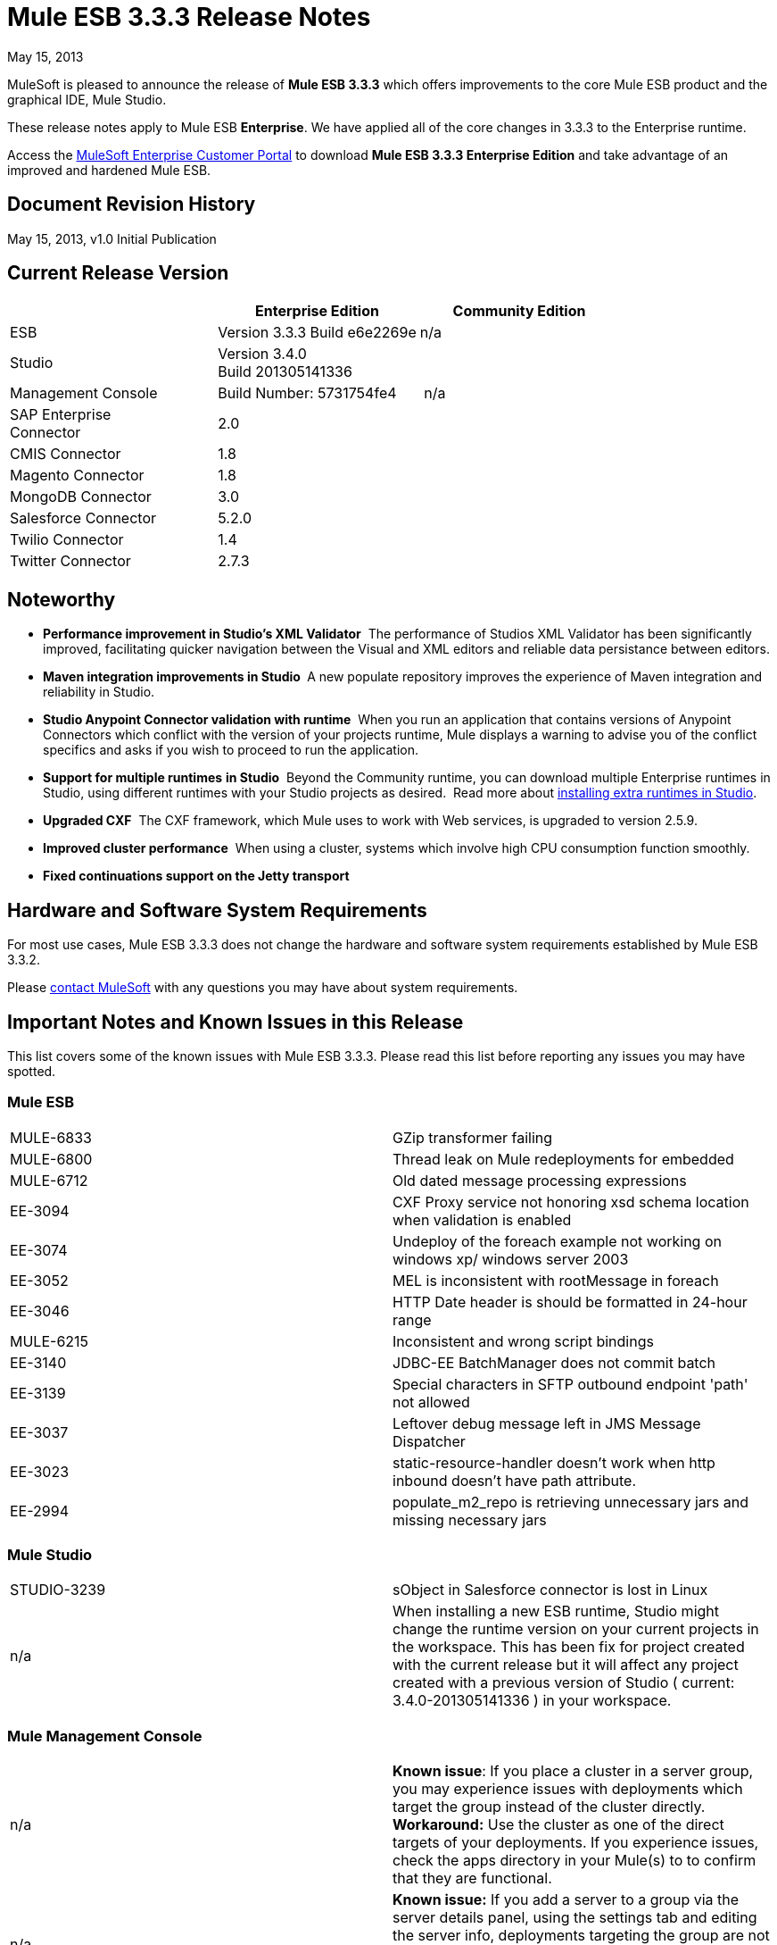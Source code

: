 = Mule ESB 3.3.3 Release Notes
:keywords: release notes, esb


May 15, 2013

MuleSoft is pleased to announce the release of **Mule ESB 3.3.3** which offers improvements to the core Mule ESB product and the graphical IDE, Mule Studio.

These release notes apply to Mule ESB *Enterprise*. We have applied all of the core changes in 3.3.3 to the Enterprise runtime.

Access the link:http://www.mulesoft.com/support-login[MuleSoft Enterprise Customer Portal] to download **Mule ESB 3.3.3 Enterprise Edition** and take advantage of an improved and hardened Mule ESB.

== Document Revision History

May 15, 2013, v1.0 Initial Publication +


== Current Release Version

[width="100%",cols="34%,33%,33%",options="header",]
|===
|  |Enterprise Edition |Community Edition
|ESB |Version 3.3.3
 Build e6e2269e |n/a
|Studio
2+<|Version 3.4.0 +
 Build 201305141336
|Management Console |Build Number: 5731754fe4 | n/a
|SAP Enterprise +
 Connector |2.0 | 
|CMIS Connector |1.8 |
|Magento Connector |1.8 |
|MongoDB Connector |3.0 |
|Salesforce Connector |5.2.0 |
|Twilio Connector |1.4 |
|Twitter Connector |2.7.3 |
|===


== Noteworthy

* **Performance improvement in Studio's XML Validator**  The performance of Studios XML Validator has been significantly improved, facilitating quicker navigation between the Visual and XML editors and reliable data persistance between editors. 
* **Maven integration improvements in Studio ** A new populate repository improves the experience of Maven integration and reliability in Studio. 
* *Studio Anypoint Connector validation with runtime*  When you run an application that contains versions of Anypoint Connectors which conflict with the version of your projects runtime, Mule displays a warning to advise you of the conflict specifics and asks if you wish to proceed to run the application. 
* *Support for multiple runtimes* *in Studio*  Beyond the Community runtime, you can download multiple Enterprise runtimes in Studio, using different runtimes with your Studio projects as desired.  Read more about link:/mule-user-guide/v/3.7/installing-extensions[installing extra runtimes in Studio].
* *Upgraded CXF*  The CXF framework, which Mule uses to work with Web services, is upgraded to version 2.5.9.
* *Improved cluster performance*  When using a cluster, systems which involve high CPU consumption function smoothly.
* *Fixed continuations support on the Jetty transport*


== Hardware and Software System Requirements

For most use cases, Mule ESB 3.3.3 does not change the hardware and software system requirements established by Mule ESB 3.3.2.

Please mailto:sales@mulesoft.com[contact MuleSoft] with any questions you may have about system requirements.

== Important Notes and Known Issues in this Release

This list covers some of the known issues with Mule ESB 3.3.3. Please read this list before reporting any issues you may have spotted.

=== Mule ESB

[cols="",]
|===
|MULE-6833 |GZip transformer failing
|MULE-6800 |Thread leak on Mule redeployments for embedded
|MULE-6712 |Old dated message processing expressions
|EE-3094 |CXF Proxy service not honoring xsd schema location when validation is enabled
|EE-3074 |Undeploy of the foreach example not working on windows xp/ windows server 2003
|EE-3052 |MEL is inconsistent with rootMessage in foreach
|EE-3046 |HTTP Date header is should be formatted in 24-hour range
|MULE-6215 |Inconsistent and wrong script bindings
|EE-3140 |JDBC-EE BatchManager does not commit batch
|EE-3139 |Special characters in SFTP outbound endpoint 'path' not allowed
|EE-3037 |Leftover debug message left in JMS Message Dispatcher
|EE-3023 |static-resource-handler doesn't work when http inbound doesn't have path attribute.
|EE-2994 |populate_m2_repo is retrieving unnecessary jars and missing necessary jars
|===

=== Mule Studio

[width="100%",cols="50%,50%",]
|===
|STUDIO-3239 |sObject in Salesforce connector is lost in Linux
|n/a |When installing a new ESB runtime, Studio might change the runtime version on your current projects in the workspace. This has been fix for project created with the current release but it will affect any project created with a previous version of Studio ( current: 3.4.0-201305141336 ) in your workspace.
|===

=== Mule Management Console

[width="100%",cols="50%,50%"]
|===
|n/a |*Known issue*: If you place a cluster in a server group, you may experience issues with deployments which target the group instead of the cluster directly.
*Workaround:* Use the cluster as one of the direct targets of your deployments. If you experience issues, check the apps directory in your Mule(s) to to confirm that they are functional.
|n/a |*Known issue:* If you add a server to a group via the server details panel, using the settings tab and editing the server info, deployments targeting the group are not transferred to the newly added server. +
*Workaround:* Use the Add to Group button in the server list grid.
|===

== Fixed in this Release

=== Mule ESB


[cols="",]
|===========================
|EE-2755  |MESSAGE-PROCESSOR notification events are not detected by the notification publisher
|EE-2871  |Mule cluster graceful shutdown loses messages
|EE-2872  |JBossTS properties getting ignored
|EE-2873  |Missing MANIFEST.MF information do not allow to start mule while using mule-ee-distribution-embedded-3.3.x.jar
|EE-2898  |High CPU Usage in Mule 3.3.1 Clustering
|EE-2922  |Installing security example fails
|EE-2924  |mule-ee-parent-poms should include the datamapper parent too
|EE-2966  |File Transport, moveToDirectory & moveToPattern doesn't create the output directory if streaming is true
|EE-2975  |Provide a Locking mechanism for synchronization of Mule components in a clustered environment
|EE-2982  |The Redelivery Policy of the RollbackExceptionStrategy doesn't work on Cluster
|EE-2995  |NullPointException when using splitter/aggregator in a clustered environment
|EE-3112  |Hazelcast refuses to start with truststore (ServiceRegistry issue)
|MULE-5301  |The MailMessageFactory adds inbound email headers to the outbound scope of the message
|MULE-5954  |Mule cannot configure JBOSS TM properties - defaultTimeout & txReaperTimeout
|MULE-6443  |poolingProfileType should include a variable to specify time between eviction
|MULE-6448  |The foreach stops the flow when in a xpath collection one tag is empty
|MULE-6521  |Mule packaging incorrectly registered by mule maven plugin
|MULE-6540  |Provide a Locking mechanism for synchronization of Mule components
|MULE-6549  |jBPM, MuleSendActivity.perform is not thread safe
|MULE-6550  |Different build numbers are displayed from the same distribution
|MULE-6553  |MESSAGE-PROCESSOR notification events are not detected by the notification publisher
|MULE-6555  |File transport moveToPattern fails to create directories if streaming is true
|MULE-6556  |IdempotentMessageFilter does not allow setting onUnaccepted
|MULE-6654  |Message format is wrong in AbstractAddVariablePropertyTransformer.transformMessage()
|MULE-6809  |When using a persisten object store keys that are not valid file names fail
|MULE-6796  |Allow MEL expressions in http://cxfproperty[cxf:property] of http://cxfws-config[cxf:ws-config]
|MULE-6794  |CXF WS-Security - SecurityContext is not set after successful authentication
|MULE-6791  |Jetty inbound endpoint configured with useContinuations="true" sets http.method as outbound rather than inbound
|MULE-6790  |File transport sets the Directory attribute incorrectly
|MULE-6788  |Upgrade CXF to 2.5.9
|MULE-6783  |HTTP inbound keep-alive attribute not overriding the keepAlive attribute of HTTP connector
|MULE-6776  |TransactedPollingMessageReceiver doesn't call Exception Listener
|MULE-6773  |TCP/HTTP/HTTPS Connectors: invalid maxThreadsIdle
|MULE-6768  |After applying HTTP Basic Auth Policy, start to get a NotSerializableException
|MULE-6766  |foreach not accepting property placeholder for batchSize
|MULE-6737  |Application with IMAP connector doesn't undeploy
|MULE-6732  |HTTP(S) transport generates everlasting temporary files
|MULE-6731  |File inbound endpoint triggers multiple flow instances if file read time is longer than pollingFrequency
|MULE-6724  |make maven buildnumber plugin work with git
|MULE-6697  |GZipTransformer does not support streaming
|MULE-6690  |StringToEmailMessage doesn't encode subject correctly
|MULE-6633  |Typo in AsyncInterceptingMessageProcessor.isProcessAsync()
|MULE-6630  |Expression component serializes requests
|MULE-6629  |Concurrent modification exception when evaluation MEL expressions
|MULE-6617  |First successful not working when used with inputstream based transports
|MULE-6616  |http://mule-project-archetypecreate[mule-project-archetype:create] generates a POM that uses version 1.6 of maven-mule-plugin
|MULE-6612  |Core exports unnecessary transient dependency to junit
|MULE-6607  |NullPointerException on commons-pool when using jdbc queries nested on inbound/outbound endpoints
|MULE-6595  |Monitored Object Store is using the wrong class loader
|MULE-6593  |Fligh Reservation system does not recognize JSON command on IE 9.
|MULE-6591  |Exception on shutdown provokes app redeployment
|MULE-6590  |Removing anchor file does not undeploy application
|MULE-6587  |Concurrent XA transactions on same resource manager will lose messages during rollback
|MULE-6585  |VM transport should use getSize instead of peek to determine if their are more messages
|MULE-6522  |JDK version checking does not always work inside an IDE
|MULE-6499  |Java version checking should not log a warning with a supported version
|MULE-6485  |useContinuations parameter failure
|MULE-6064  |The Default Persistent Object Store does not accept any Serializable key
|MULE-5363  |Improper response from http://wsproxy[ws:proxy] (pattern based configuration) when request header contains Accept-Encoding: gzip,deflate
|MULE-5276  |processing.time.monitor thread leak
|EE-3075 |CSVToMapsTransformer fails with \t as delimiter
|EE-3078  |Running a SELECT query with the JTDS driver fails
|EE-3064  |StringToEmailMessage doesn't encode subject correct
|EE-3058  |NullPointerException on commons-pool when using jdbc queries nested on inbound/outbound endpoints
|EE-3044  |Exception on shutdown provokes app redeployment
|EE-3036  |cluster & quartz, ArrayIndexOutOfBoundsException and java.lang.IllegalArgumentException: n must be positive
|EE-2932  |First successful not working when used with inputstream based transports
|EE-2832  |JDBC EE Batch Update, - add support to execute the query once and only once, regardles the type of payload
|EE-2827  |web-service-proxy not copying Content-Encoding on response
|EE-2802  |GZipTransformer does not support streaming
|MULE-6831 |Applications deleted when deployment fails
|===========================

=== Mule Studio

[cols=",",]
|===========================
|http://www.mulesoft.org/jira/browse/STUDIO-3217[STUDIO-3217] |MySQL Lookup Table not working with 3.3.3 in DataMapper
|http://www.mulesoft.org/jira/browse/STUDIO-3214[STUDIO-3214] |Adding a Maven dependency in a studio project doesn't add it to an archive deployed to CloudHub
|http://www.mulesoft.org/jira/browse/STUDIO-3211[STUDIO-3211] |Deleting an Input argument is not automatically eliminating it from the assigned fields
|http://www.mulesoft.org/jira/browse/STUDIO-3204[STUDIO-3204] |Metadata from CSV with quotes on column headers has quotes in fieldnames
|http://www.mulesoft.org/jira/browse/STUDIO-3198[STUDIO-3198] |Studio Takes 2 minutes to save a flow
|http://www.mulesoft.org/jira/browse/STUDIO-3197[STUDIO-3197] |Datamapper generates an error if a csv has repeated column names
|http://www.mulesoft.org/jira/browse/STUDIO-3190[STUDIO-3190] |misleading message when reloading metadata on user-defined JSON input
|http://www.mulesoft.org/jira/browse/STUDIO-3189[STUDIO-3189] |Fixed Width Properties: why 'quote string' option?
|http://www.mulesoft.org/jira/browse/STUDIO-3183[STUDIO-3183] |Studio crashes with widget disposed error
|http://www.mulesoft.org/jira/browse/STUDIO-3178[STUDIO-3178] |Manually provided expressions do not render an arrow
|http://www.mulesoft.org/jira/browse/STUDIO-3174[STUDIO-3174] |Multiple grf editors recive the same close event
|http://www.mulesoft.org/jira/browse/STUDIO-3165[STUDIO-3165] |Problem with 1.3.x Connectors in Studio 3.4.0
|http://www.mulesoft.org/jira/browse/STUDIO-3157[STUDIO-3157] |Assign Input Field to output field does not belong to current mapping generates bad script
|http://www.mulesoft.org/jira/browse/STUDIO-3154[STUDIO-3154] |Improve version validation between ESB and CCs
|http://www.mulesoft.org/jira/browse/STUDIO-3149[STUDIO-3149] |Autocomplete doesn't work with functions arguments
|http://www.mulesoft.org/jira/browse/STUDIO-3148[STUDIO-3148] |Studio crashes when creating a new project if having more than one runtime installed in Windows
|http://www.mulesoft.org/jira/browse/STUDIO-3145[STUDIO-3145] |Delete Multiple Fields in the user-defined wizard component
|http://www.mulesoft.org/jira/browse/STUDIO-3138[STUDIO-3138] |SFDC Connector not retrieving OpportunityLineItem Metadata
|http://www.mulesoft.org/jira/browse/STUDIO-3132[STUDIO-3132] |DataMapper XML to XML Mapping Does Not Allow You To Finish Wizard
|http://www.mulesoft.org/jira/browse/STUDIO-3129[STUDIO-3129] |HL7 Message Type list should be sorted
|http://www.mulesoft.org/jira/browse/STUDIO-3128[STUDIO-3128] |Showing blank image in DataMapper errors logger in Windows 7
|http://www.mulesoft.org/jira/browse/STUDIO-3122[STUDIO-3122] |Problem when deleting elements inside the ALL Message Processor
|http://www.mulesoft.org/jira/browse/STUDIO-3084[STUDIO-3084] |Global elements are being displayed across projects
|http://www.mulesoft.org/jira/browse/STUDIO-3059[STUDIO-3059] |Http outbound sets method to GET from POST when editing graphical view
|http://www.mulesoft.org/jira/browse/STUDIO-2976[STUDIO-2976] |Scrip Component is not displaying the script text
|http://www.mulesoft.org/jira/browse/STUDIO-2968[STUDIO-2968] |Maven: subsequent addition of new components may block because of pom being updated
|http://www.mulesoft.org/jira/browse/STUDIO-2873[STUDIO-2873] |Dragging Catch Exception Strategy outside of flow causes the name to become empty in the XML
|http://www.mulesoft.org/jira/browse/STUDIO-2849[STUDIO-2849] |Default engine for Script Transformer and Component is JavaScript; this should be Groovy
|http://www.mulesoft.org/jira/browse/STUDIO-2603[STUDIO-2603] |Add Processor Chain to the palette
|http://www.mulesoft.org/jira/browse/STUDIO-2492[STUDIO-2492] |Multiple Runtimes: Unknown node definition when using EE components on a project created with a CE Runtime
|http://www.mulesoft.org/jira/browse/STUDIO-2475[STUDIO-2475] |Two way editing: problem with soap version attribute
|http://www.mulesoft.org/jira/browse/STUDIO-2456[STUDIO-2456] |properties-ref in http://contextproperty-placeholder[context:property-placeholder] is not allowed and silently removed
|http://www.mulesoft.org/jira/browse/STUDIO-2434[STUDIO-2434] |Maven: I should be able to (maven)build a studio project created with a pom (ee artifacts not published)
|http://www.mulesoft.org/jira/browse/STUDIO-2294[STUDIO-2294] |Exception Strategy inside choice making trouble
|http://www.mulesoft.org/jira/browse/STUDIO-1971[STUDIO-1971] |Studio should support spring profiles
|http://www.mulesoft.org/jira/browse/STUDIO-1435[STUDIO-1435] |Multiple xml validation errors in Studio editor
|http://www.mulesoft.org/jira/browse/STUDIO-716[STUDIO-716] |Flow properties description text box looses the tabulation given when changing to XML configuration
|===========================

=== Mule Management Console

[width="100%",cols="50%,50%"]
|==============================
|MP-299 a|
On Rest API, when listing flows, password information is shown for secure protocols (eg sftp).

Hide password for secure endpoints.

|MP-275 |SFTP endpoint shows details about user and password. Hide password for secure endpoints.
|MP-295 |SFTP username and password visible in plain text in MMC. Hide password for secure endpoints.
|MP-290 |Business Event Analyzer truncating values. Make length of exception details for business events larger (and configurable) --> this is meant to be a bit hidden anyway, so we don't risk people using extremely large values
|EE-3025 |Agent port range capability does not work on Windows. Fix the way port bindings work under Windows.
|n/a |Stop alert watchers on agent stop. This is an improvement on how resources are managed when dealing with alerts.
|n/a |Fix jetty connector timeout case when reusing same connector causing it to wrongly succeed on second open attempt.
|SE-75 |Deployment actions are always logged as System in the MMC audit log. Use logged in user instead of current user, which may be a privileged token, for logs. In the Audit Log deployment actions are now logged as the user who triggered them instead of the system user.
|SE-133 |Cannot compare with Boolean JMX Attribute. Consider Boolean attribute for JMX alert. Defining alerts based on boolean attributes now works properly.
|SE-34 |In a Mule application embeded deployments when clicking on flow in mmc an error occurs. Fix Flows tab for embedded Mule ESB. It allows clicking on flows in the flow tab to get further details.
|==============================

   

== Third Party Connectors and other modules

At this time, not all of the third party modules you may have been using with previous versions of Mule ESB have been upgraded to work with Mule ESB 3.3.3. mailto:sales@mulesoft.com[Contact MuleSoft] if you have a question about a specific module.

== Migrating from Mule ESB 3.3.2 to 3.3.3

The improvements and fixes that Mule ESB 3.3.3 introduces require no specific migration activities for Mule ESB, Mule Studio, Mule Management Console, or Mule DevKit.

For more details on how to migrate from previous versions of Mule ESB, access the link:/release-notes/legacy-mule-migration-notes[library of Migration Guides].

////
DOCS-35 and 40:
////

Known Issues:

. If an input stream is used as a payload and combined with clustering, when the processing goes from one node to the other, in Mule 3.3.0 the stream truncates and in Mule 3.3.1 an exception is thrown.
. Sending JMS messages between Mule 3.3.1 and Mule 3.2.1 doesn't work because the Mule session header encoding is incompatible between the two. Add a link:https://www.mulesoft.org/docs/site/3.3.0/apidocs/org/mule/session/LegacySessionHandler.html[LegacySessionHandler] to make this work.

== Support Resources

Please refer to the following resources for assistance using Mule ESB 3.3.3.

* Access MuleSoft’s link:http://forums.mulesoft.com/[Forum] to pose questions and get help from Mule’s broad community of users.

* _Enterprise_ To access MuleSoft’s expert support team, https://www.mulesoft.com/support-and-services/mule-esb-support-license-subscription[subscribe] to Mule ESB Enterprise Edition and log in to MuleSoft’s http://www.mulesoft.com/support-login[Customer Portal].
